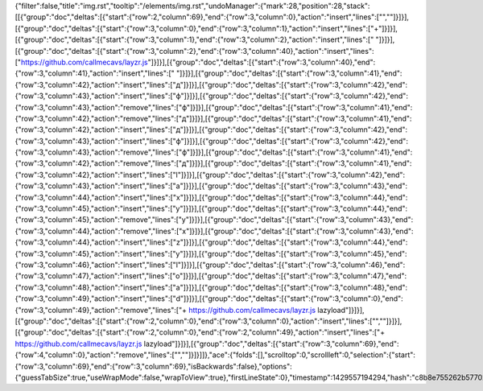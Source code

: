 {"filter":false,"title":"img.rst","tooltip":"/elements/img.rst","undoManager":{"mark":28,"position":28,"stack":[[{"group":"doc","deltas":[{"start":{"row":2,"column":69},"end":{"row":3,"column":0},"action":"insert","lines":["",""]}]}],[{"group":"doc","deltas":[{"start":{"row":3,"column":0},"end":{"row":3,"column":1},"action":"insert","lines":["+"]}]}],[{"group":"doc","deltas":[{"start":{"row":3,"column":1},"end":{"row":3,"column":2},"action":"insert","lines":[" "]}]}],[{"group":"doc","deltas":[{"start":{"row":3,"column":2},"end":{"row":3,"column":40},"action":"insert","lines":["https://github.com/callmecavs/layzr.js"]}]}],[{"group":"doc","deltas":[{"start":{"row":3,"column":40},"end":{"row":3,"column":41},"action":"insert","lines":[" "]}]}],[{"group":"doc","deltas":[{"start":{"row":3,"column":41},"end":{"row":3,"column":42},"action":"insert","lines":["д"]}]}],[{"group":"doc","deltas":[{"start":{"row":3,"column":42},"end":{"row":3,"column":43},"action":"insert","lines":["ф"]}]}],[{"group":"doc","deltas":[{"start":{"row":3,"column":42},"end":{"row":3,"column":43},"action":"remove","lines":["ф"]}]}],[{"group":"doc","deltas":[{"start":{"row":3,"column":41},"end":{"row":3,"column":42},"action":"remove","lines":["д"]}]}],[{"group":"doc","deltas":[{"start":{"row":3,"column":41},"end":{"row":3,"column":42},"action":"insert","lines":["д"]}]}],[{"group":"doc","deltas":[{"start":{"row":3,"column":42},"end":{"row":3,"column":43},"action":"insert","lines":["ф"]}]}],[{"group":"doc","deltas":[{"start":{"row":3,"column":42},"end":{"row":3,"column":43},"action":"remove","lines":["ф"]}]}],[{"group":"doc","deltas":[{"start":{"row":3,"column":41},"end":{"row":3,"column":42},"action":"remove","lines":["д"]}]}],[{"group":"doc","deltas":[{"start":{"row":3,"column":41},"end":{"row":3,"column":42},"action":"insert","lines":["l"]}]}],[{"group":"doc","deltas":[{"start":{"row":3,"column":42},"end":{"row":3,"column":43},"action":"insert","lines":["a"]}]}],[{"group":"doc","deltas":[{"start":{"row":3,"column":43},"end":{"row":3,"column":44},"action":"insert","lines":["x"]}]}],[{"group":"doc","deltas":[{"start":{"row":3,"column":44},"end":{"row":3,"column":45},"action":"insert","lines":["y"]}]}],[{"group":"doc","deltas":[{"start":{"row":3,"column":44},"end":{"row":3,"column":45},"action":"remove","lines":["y"]}]}],[{"group":"doc","deltas":[{"start":{"row":3,"column":43},"end":{"row":3,"column":44},"action":"remove","lines":["x"]}]}],[{"group":"doc","deltas":[{"start":{"row":3,"column":43},"end":{"row":3,"column":44},"action":"insert","lines":["z"]}]}],[{"group":"doc","deltas":[{"start":{"row":3,"column":44},"end":{"row":3,"column":45},"action":"insert","lines":["y"]}]}],[{"group":"doc","deltas":[{"start":{"row":3,"column":45},"end":{"row":3,"column":46},"action":"insert","lines":["l"]}]}],[{"group":"doc","deltas":[{"start":{"row":3,"column":46},"end":{"row":3,"column":47},"action":"insert","lines":["o"]}]}],[{"group":"doc","deltas":[{"start":{"row":3,"column":47},"end":{"row":3,"column":48},"action":"insert","lines":["a"]}]}],[{"group":"doc","deltas":[{"start":{"row":3,"column":48},"end":{"row":3,"column":49},"action":"insert","lines":["d"]}]}],[{"group":"doc","deltas":[{"start":{"row":3,"column":0},"end":{"row":3,"column":49},"action":"remove","lines":["+ https://github.com/callmecavs/layzr.js lazyload"]}]}],[{"group":"doc","deltas":[{"start":{"row":2,"column":0},"end":{"row":3,"column":0},"action":"insert","lines":["",""]}]}],[{"group":"doc","deltas":[{"start":{"row":2,"column":0},"end":{"row":2,"column":49},"action":"insert","lines":["+ https://github.com/callmecavs/layzr.js lazyload"]}]}],[{"group":"doc","deltas":[{"start":{"row":3,"column":69},"end":{"row":4,"column":0},"action":"remove","lines":["",""]}]}]]},"ace":{"folds":[],"scrolltop":0,"scrollleft":0,"selection":{"start":{"row":3,"column":69},"end":{"row":3,"column":69},"isBackwards":false},"options":{"guessTabSize":true,"useWrapMode":false,"wrapToView":true},"firstLineState":0},"timestamp":1429557194294,"hash":"c8b8e755262b57702d6485eb0bccda79e27776eb"}